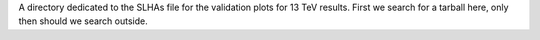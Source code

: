 A directory dedicated to the SLHAs file for the validation plots for
13 TeV results. First we search for a tarball here, only then should we
search outside.
